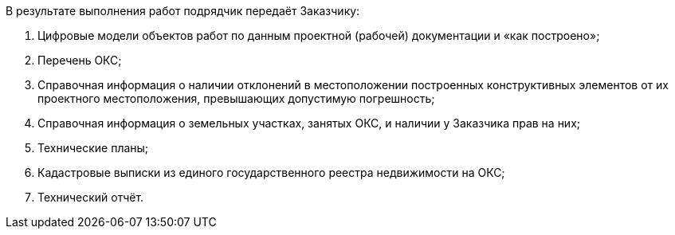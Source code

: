// Описание результата работ (услуг)

В результате выполнения работ подрядчик передаёт Заказчику:

. Цифровые модели объектов работ по данным проектной (рабочей) документации и «как построено»;
. Перечень ОКС;
. Справочная информация о наличии отклонений в местоположении построенных конструктивных элементов от их проектного местоположения, превышающих допустимую погрешность;
. Справочная информация о земельных участках, занятых ОКС, и наличии у Заказчика прав на них;
. Технические планы;
. Кадастровые выписки из единого государственного реестра недвижимости на ОКС;
. Технический отчёт.
